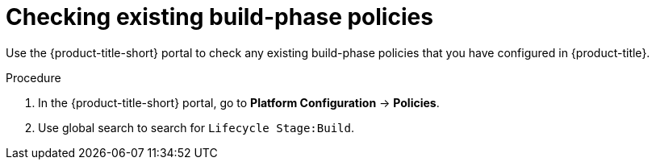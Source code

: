 // Module included in the following assemblies:
//
// * integration/integrate-with-ci-systems.adoc
:_mod-docs-content-type: PROCEDURE
[id="integrate-ci-check-existing-build-phase-policies_{context}"]
= Checking existing build-phase policies

Use the {product-title-short} portal to check any existing build-phase policies that you have configured in {product-title}.

.Procedure

. In the {product-title-short} portal, go to *Platform Configuration* -> *Policies*.
. Use global search to search for `Lifecycle Stage:Build`.
//TODO: Add link for global search

